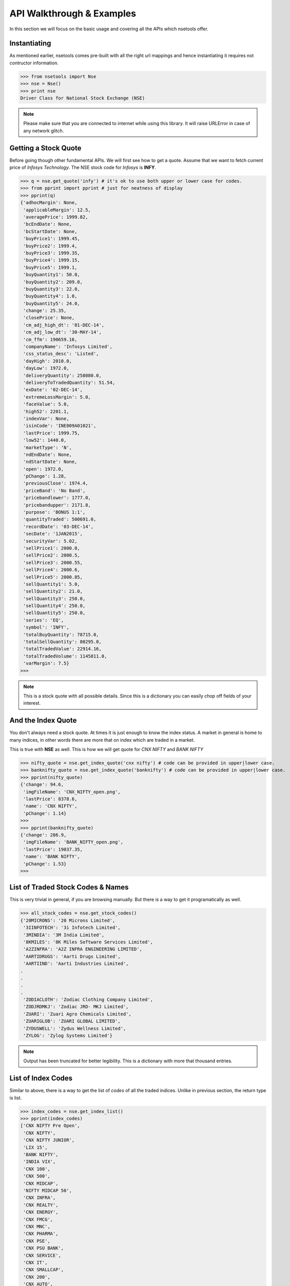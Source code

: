 API Walkthrough & Examples
===========================

In this section we will focus on the basic usage and covering all the APIs which nsetools offer.


Instantiating
-------------

As mentioned earlier, nsetools comes pre-built with all the right url mappings and hence 
instantiating it requires not contructor information.

>>> from nsetools import Nse
>>> nse = Nse()
>>> print nse
Driver Class for National Stock Exchange (NSE)

.. note:: 
    
    Please make sure that you are connected to internet while using this library. It 
    will raise URLError in case of any network glitch.

Getting a Stock Quote
---------------------

Before going though other fundamental APIs. We will first see how to get a quote.
Assume that we want to fetch current price of *Infosys Technology*. The NSE stock 
code for *Infosys* is **INFY**. 

>>> q = nse.get_quote('infy') # it's ok to use both upper or lower case for codes.
>>> from pprint import pprint # just for neatness of display 
>>> pprint(q)
{'adhocMargin': None,
 'applicableMargin': 12.5,
 'averagePrice': 1999.82,
 'bcEndDate': None,
 'bcStartDate': None,
 'buyPrice1': 1999.45,
 'buyPrice2': 1999.4,
 'buyPrice3': 1999.35,
 'buyPrice4': 1999.15,
 'buyPrice5': 1999.1,
 'buyQuantity1': 50.0,
 'buyQuantity2': 209.0,
 'buyQuantity3': 22.0,
 'buyQuantity4': 1.0,
 'buyQuantity5': 24.0,
 'change': 25.35,
 'closePrice': None,
 'cm_adj_high_dt': '01-DEC-14',
 'cm_adj_low_dt': '30-MAY-14',
 'cm_ffm': 190659.16,
 'companyName': 'Infosys Limited',
 'css_status_desc': 'Listed',
 'dayHigh': 2010.0,
 'dayLow': 1972.0,
 'deliveryQuantity': 258080.0,
 'deliveryToTradedQuantity': 51.54,
 'exDate': '02-DEC-14',
 'extremeLossMargin': 5.0,
 'faceValue': 5.0,
 'high52': 2201.1,
 'indexVar': None,
 'isinCode': 'INE009A01021',
 'lastPrice': 1999.75,
 'low52': 1440.0,
 'marketType': 'N',
 'ndEndDate': None,
 'ndStartDate': None,
 'open': 1972.0,
 'pChange': 1.28,
 'previousClose': 1974.4,
 'priceBand': 'No Band',
 'pricebandlower': 1777.0,
 'pricebandupper': 2171.8,
 'purpose': 'BONUS 1:1',
 'quantityTraded': 500691.0,
 'recordDate': '03-DEC-14',
 'secDate': '1JAN2015',
 'securityVar': 5.02,
 'sellPrice1': 2000.0,
 'sellPrice2': 2000.5,
 'sellPrice3': 2000.55,
 'sellPrice4': 2000.6,
 'sellPrice5': 2000.85,
 'sellQuantity1': 5.0,
 'sellQuantity2': 21.0,
 'sellQuantity3': 250.0,
 'sellQuantity4': 250.0,
 'sellQuantity5': 250.0,
 'series': 'EQ',
 'symbol': 'INFY',
 'totalBuyQuantity': 78715.0,
 'totalSellQuantity': 80295.0,
 'totalTradedValue': 22914.16,
 'totalTradedVolume': 1145811.0,
 'varMargin': 7.5}
>>> 

.. note::

    This is a stock quote with all possible details. Since this is a dictionary you can easily 
    chop off fields of your interest.

.. warn::

    Always use NSE codes of stocks. Yahoo Finance or Google codes are not supported.

And the Index Quote
-------------------

You don't always need a stock quote. At times it is just enough to know the index status.
A market in general is home to many indices, in other words there are more that on index 
which are traded in a market. 

This is true with **NSE** as well. This is how we will get quote for *CNX NIFTY* and *BANK NIFTY*

>>> nifty_quote = nse.get_index_quote('cnx nifty') # code can be provided in upper|lower case.
>>> banknifty_quote = nse.get_index_quote('banknifty') # code can be provided in upper|lower case.
>>> pprint(nifty_quote)
{'change': 94.6,
 'imgFileName': 'CNX_NIFTY_open.png',
 'lastPrice': 8378.6,
 'name': 'CNX NIFTY',
 'pChange': 1.14}
>>>
>>> pprint(banknifty_quote)
{'change': 286.9,
 'imgFileName': 'BANK_NIFTY_open.png',
 'lastPrice': 19037.35,
 'name': 'BANK NIFTY',
 'pChange': 1.53}
>>> 
 

List of Traded Stock Codes & Names
----------------------------------

This is very trivial in general, if you are browsing manually. But there is a way to get it 
programatically as well. 

>>> all_stock_codes = nse.get_stock_codes()
{'20MICRONS': '20 Microns Limited',
 '3IINFOTECH': '3i Infotech Limited',
 '3MINDIA': '3M India Limited',
 '8KMILES': '8K Miles Software Services Limited',
 'A2ZINFRA': 'A2Z INFRA ENGINEERING LIMITED',
 'AARTIDRUGS': 'Aarti Drugs Limited',
 'AARTIIND': 'Aarti Industries Limited',
.
.
.
.
 'ZODIACLOTH': 'Zodiac Clothing Company Limited',
 'ZODJRDMKJ': 'Zodiac JRD- MKJ Limited',
 'ZUARI': 'Zuari Agro Chemicals Limited',
 'ZUARIGLOB': 'ZUARI GLOBAL LIMITED',
 'ZYDUSWELL': 'Zydus Wellness Limited',
 'ZYLOG': 'Zylog Systems Limited'}

.. note:: 

    Output has been truncated for better legibility. This is a dictionary with more that thousand 
    entries.

List of Index Codes
-------------------

Similar to above, there is a way to get the list of *codes* of all the traded indices.
Unlike in previous section, the return type is list.

>>> index_codes = nse.get_index_list()
>>> pprint(index_codes)
['CNX NIFTY Pre Open',
 'CNX NIFTY',
 'CNX NIFTY JUNIOR',
 'LIX 15',
 'BANK NIFTY',
 'INDIA VIX',
 'CNX 100',
 'CNX 500',
 'CNX MIDCAP',
 'NIFTY MIDCAP 50',
 'CNX INFRA',
 'CNX REALTY',
 'CNX ENERGY',
 'CNX FMCG',
 'CNX MNC',
 'CNX PHARMA',
 'CNX PSE',
 'CNX PSU BANK',
 'CNX SERVICE',
 'CNX IT',
 'CNX SMALLCAP',
 'CNX 200',
 'CNX AUTO',
 'CNX MEDIA',
 'CNX METAL',
 'CNX DIVIDEND OPPT',
 'CNX COMMODITIES',
 'CNX CONSUMPTION',
 'CPSE INDEX',
 'CNX FINANCE',
 'NI15',
 'NIFTY TR 2X LEV',
 'NIFTY PR 2X LEV',
 'NIFTY TR 1X INV',
 'NIFTY PR 1X INV']
>>> 

Advances Declines
-----------------

Advances Declines is a very important feature which, in a brief snapshot, tells 
you the story of a trading day.

Advances Declines
    It containes the number of rising stocks, falling stocks and unchanged stocks 
    in a given trading day, per index. 

The following API would return the list of dictionaries containing stats for 
every index.

>>> adv_dec = nse.get_advances_declines()
>>> pprint(adv_dec)
[{'advances': 43.0, 'declines': 7.0, 'indice': 'CNX NIFTY', 'unchanged': 0.0},
 {'advances': 35.0,
  'declines': 15.0,
  'indice': 'CNX NIFTY JUNIOR',
  'unchanged': 0.0},
 {'advances': 17.0, 'declines': 3.0, 'indice': 'CNX IT', 'unchanged': 0.0},
 {'advances': 10.0, 'declines': 2.0, 'indice': 'BANK NIFTY', 'unchanged': 0.0},
 {'advances': 41.0,
  'declines': 9.0,
  'indice': 'NIFTY MIDCAP 50',
  'unchanged': 0.0},
 {'advances': 19.0, 'declines': 4.0, 'indice': 'CNX INFRA', 'unchanged': 0.0},
 {'advances': 7.0, 'declines': 3.0, 'indice': 'CNX REALTY', 'unchanged': 0.0},
 {'advances': 7.0, 'declines': 3.0, 'indice': 'CNX ENERGY', 'unchanged': 0.0},
 {'advances': 11.0, 'declines': 4.0, 'indice': 'CNX FMCG', 'unchanged': 0.0},
 {'advances': 11.0, 'declines': 4.0, 'indice': 'CNX MNC', 'unchanged': 0.0},
 {'advances': 8.0, 'declines': 2.0, 'indice': 'CNX PHARMA', 'unchanged': 0.0},
 {'advances': 12.0, 'declines': 8.0, 'indice': 'CNX PSE', 'unchanged': 0.0},
 {'advances': 8.0,
  'declines': 4.0,
  'indice': 'CNX PSU BANK',
  'unchanged': 0.0},
 {'advances': 27.0,
  'declines': 3.0,
  'indice': 'CNX SERVICE',
  'unchanged': 0.0},
 {'advances': 23.0,
  'declines': 7.0,
  'indice': 'CNX COMMODITIES',
  'unchanged': 0.0},
 {'advances': 20.0,
  'declines': 10.0,
  'indice': 'CNX CONSUMPTION',
  'unchanged': 0.0},
 {'advances': 13.0,
  'declines': 2.0,
  'indice': 'CNX FINANCE',
  'unchanged': 0.0},
 {'advances': 9.0, 'declines': 6.0, 'indice': 'CNX AUTO', 'unchanged': 0.0},
 {'advances': 30.0,
  'declines': 20.0,
  'indice': 'CNX DIVIDEND OPPT',
  'unchanged': 0.0},
 {'advances': 4.0, 'declines': 7.0, 'indice': 'CNX MEDIA', 'unchanged': 0.0},
 {'advances': 10.0, 'declines': 5.0, 'indice': 'CNX METAL', 'unchanged': 0.0},
 {'advances': 14.0, 'declines': 1.0, 'indice': 'LIX 15', 'unchanged': 0.0},
 {'advances': 6.0, 'declines': 4.0, 'indice': 'CPSE INDEX', 'unchanged': 0.0},
 {'advances': 11.0, 'declines': 4.0, 'indice': 'NI15', 'unchanged': 0.0},
 {'advances': 38.0,
  'declines': 11.0,
  'indice': 'CNX NIFTY Pre Open',
  'unchanged': 1.0}]
>>> 

Top Losers & Gainers
---------------------

The following two APIs provides list of top losing and gaining stocks for the last 
trading session. 

>>> top_gainers = nse.get_top_gainers() 
>>>
>>> pprint(top_gainers)
[{'highPrice': 1176.95,
  'lastCorpAnnouncement': 'Annual General Meeting / Dividend - Rs 14/- Per Share',
  'lastCorpAnnouncementDate': '04-Jul-2014',
  'lowPrice': 1125.35,
  'ltp': 1171.05,
  'netPrice': 4.19,
  'openPrice': 1127.3,
  'previousPrice': 1124.0,
  'series': 'EQ',
  'symbol': 'HDFC',
  'tradedQuantity': 2019816.0,
  'turnoverInLakhs': 23428.25},
.
.
.
.
{'highPrice': 1539.0,
  'lastCorpAnnouncement': 'Annual General Meeting / Dividend - Rs 14.25/- Per Share',
  'lastCorpAnnouncementDate': '13-Aug-2014',
  'lowPrice': 1501.5,
  'ltp': 1537.0,
  'netPrice': 2.27,
  'openPrice': 1501.5,
  'previousPrice': 1502.95,
  'series': 'EQ',
  'symbol': 'LT',
  'tradedQuantity': 1291056.0,
  'turnoverInLakhs': 19709.13}]
>>> 
>>> top_losers = nse.get_top_losers()
>>> pprint(top_losers)
[{'highPrice': 655.9,
  'lastCorpAnnouncement': 'Annual General Meeting/Dividend - Rs.17/- Per Share',
  'lastCorpAnnouncementDate': '05-Sep-2014',
  'lowPrice': 642.45,
  'ltp': 646.75,
  'netPrice': None,
  'openPrice': 650.9,
  'previousPrice': 654.2,
  'series': 'EQ',
  'symbol': 'BPCL',
  'tradedQuantity': 1023715.0,
  'turnoverInLakhs': 6638.08},  
.
.
.
 {'highPrice': 766.0,
  'lastCorpAnnouncement': 'Interim Dividend Rs.6/- Per Share (Purpose Revised)',
  'lastCorpAnnouncementDate': '31-Oct-2014',
  'lowPrice': 752.65,
  'ltp': 757.05,
  'netPrice': None,
  'openPrice': 757.0,
  'previousPrice': 758.45,
  'series': 'EQ',
  'symbol': 'HINDUNILVR',
  'tradedQuantity': 1207322.0,
  'turnoverInLakhs': 9174.56}]
>>> 

